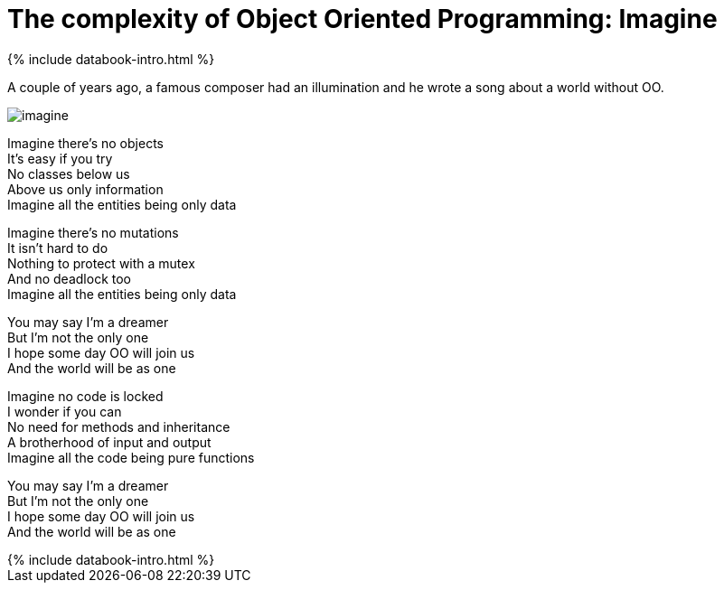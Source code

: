 = The complexity of Object Oriented Programming: Imagine
:page-layout: post
:page-description: The complexity of Object Oriented Programming
:page-categories: databook
:page-guid: 274C6E10-FABE-4AE3-BCAC-2B8350A3E659
:page-booktitle: Chapter 1, Part 5
:page-bookorder: 01_05
:page-thumbnail: assets/klipse.png
:page-liquid:
:page-author: Yehonathan Sharvit
:page-date:   2020-09-25 06:45:32 +0200
:page-tags: [dop]


++++
{% include databook-intro.html %}
++++


A couple of years ago, a famous composer had an illumination and he wrote a song about a world without OO.


image::../assets/imagine.jpeg[]

Imagine there's no objects +
It's easy if you try +
No classes below us +
Above us only information +
Imagine all the entities being only data +

Imagine there's no mutations +
It isn't hard to do +
Nothing to protect with a mutex +
And no deadlock too +
Imagine all the entities being only data +

You may say I'm a dreamer +
But I'm not the only one +
I hope some day OO will join us +
And the world will be as one +

Imagine no code is locked +
I wonder if you can +
No need for methods and inheritance +
A brotherhood of input and output +
Imagine all the code being pure functions +

You may say I'm a dreamer +
But I'm not the only one +
I hope some day OO will join us +
And the world will be as one +


++++
{% include databook-intro.html %}
++++
